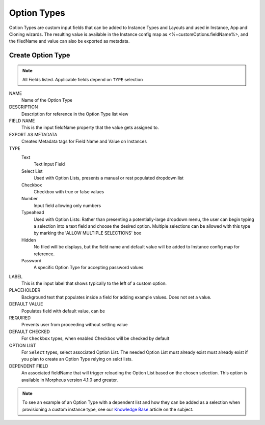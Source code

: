 Option Types
------------

Option Types are custom input fields that can be added to Instance Types and Layouts and used in Instance, App and Cloning wizards. The resulting value is available in the Instance config map as <%=customOptions.fieldName%>, and the filedName and value can also be exported as metadata.

.. image:: /images/provisioning/library/newOptionType.png
   :align: center

Create Option Type
^^^^^^^^^^^^^^^^^^

.. note:: All Fields listed. Applicable fields depend on ``TYPE`` selection

NAME
 Name of the Option Type
DESCRIPTION
 Description for reference in the Option Type list view
FIELD NAME
 This is the input fieldName property that the value gets assigned to.
EXPORT AS METADATA
 Creates Metadata tags for Field Name and Value on Instances
TYPE
 Text
  Text Input Field
 Select List
  Used with Option Lists, presents a manual or rest populated dropdown list
 Checkbox
  Checkbox with true or false values
 Number
  Input field allowing only numbers
 Typeahead
  Used with Option Lists: Rather than presenting a potentially-large dropdown menu, the user can begin typing a selection into a text field and choose the desired option. Multiple selections can be allowed with this type by marking the 'ALLOW MULTIPLE SELECTIONS' box
 Hidden
  No filed will be displays, but the field name and default value will be added to Instance config map for reference.
 Password
  A specific Option Type for accepting password values
LABEL
 This is the input label that shows typically to the left of a custom option.
PLACEHOLDER
 Background text that populates inside a field for adding example values. Does not set a value.
DEFAULT VALUE
 Populates field with default value, can be
REQUIRED
 Prevents user from proceeding without setting value
DEFAULT CHECKED
 For ``Checkbox`` types, when enabled Checkbox will be checked by default
OPTION LIST
 For ``Select`` types, select associated Option List. The needed Option List must already exist must already exist if you plan to create an Option Type relying on selct lists.
DEPENDENT FIELD
 An associated fieldName that will trigger reloading the Option List based on the chosen selection. This option is available in Morpheus version 4.1.0 and greater.

.. NOTE:: To see an example of an Option Type with a dependent list and how they can be added as a selection when provisioning a custom instance type, see our `Knowledge Base <https://support.morpheusdata.com/s/article/How-to-create-option-lists>`_ article on the subject.


